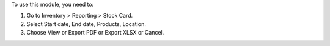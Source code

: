 To use this module, you need to:

#. Go to Inventory > Reporting > Stock Card.
#. Select Start date, End date, Products, Location.
#. Choose View or Export PDF or Export XLSX or Cancel.
